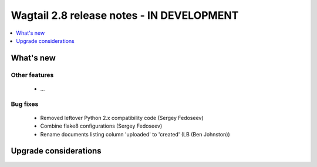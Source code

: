 ==========================================
Wagtail 2.8 release notes - IN DEVELOPMENT
==========================================

.. contents::
    :local:
    :depth: 1


What's new
==========


Other features
~~~~~~~~~~~~~~

 * ...


Bug fixes
~~~~~~~~~

 * Removed leftover Python 2.x compatibility code (Sergey Fedoseev)
 * Combine flake8 configurations (Sergey Fedoseev)
 * Rename documents listing column 'uploaded' to 'created' (LB (Ben Johnston))

Upgrade considerations
======================
